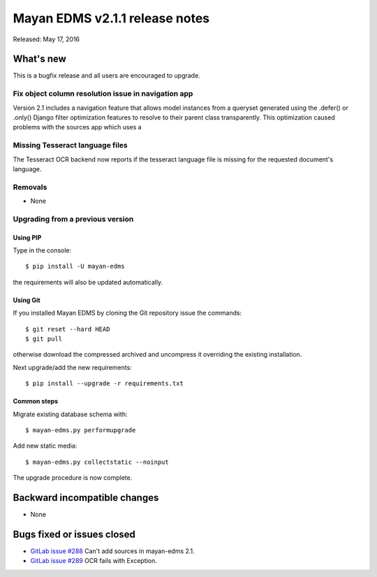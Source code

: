===============================
Mayan EDMS v2.1.1 release notes
===============================

Released: May 17, 2016

What's new
==========

This is a bugfix release and all users are encouraged to upgrade.

Fix object column resolution issue in navigation app
----------------------------------------------------
Version 2.1 includes a navigation feature that allows model instances from a
queryset generated using the .defer() or .only() Django filter optimization
features to resolve to their parent class transparently. This optimization
caused problems with the sources app which uses a

Missing Tesseract language files
--------------------------------
The Tesseract OCR backend now reports if the tesseract language file is missing
for the requested document's language.

Removals
--------
* None

Upgrading from a previous version
---------------------------------

Using PIP
~~~~~~~~~

Type in the console::

    $ pip install -U mayan-edms

the requirements will also be updated automatically.

Using Git
~~~~~~~~~

If you installed Mayan EDMS by cloning the Git repository issue the commands::

    $ git reset --hard HEAD
    $ git pull

otherwise download the compressed archived and uncompress it overriding the
existing installation.

Next upgrade/add the new requirements::

    $ pip install --upgrade -r requirements.txt

Common steps
~~~~~~~~~~~~

Migrate existing database schema with::

    $ mayan-edms.py performupgrade

Add new static media::

    $ mayan-edms.py collectstatic --noinput

The upgrade procedure is now complete.


Backward incompatible changes
=============================

* None

Bugs fixed or issues closed
===========================

* `GitLab issue #288 <https://gitlab.com/mayan-edms/mayan-edms/issues/288>`_   Can't add sources in mayan-edms 2.1.
* `GitLab issue #289 <https://gitlab.com/mayan-edms/mayan-edms/issues/289>`_   OCR fails with Exception.


.. _PyPI: https://pypi.python.org/pypi/mayan-edms/

